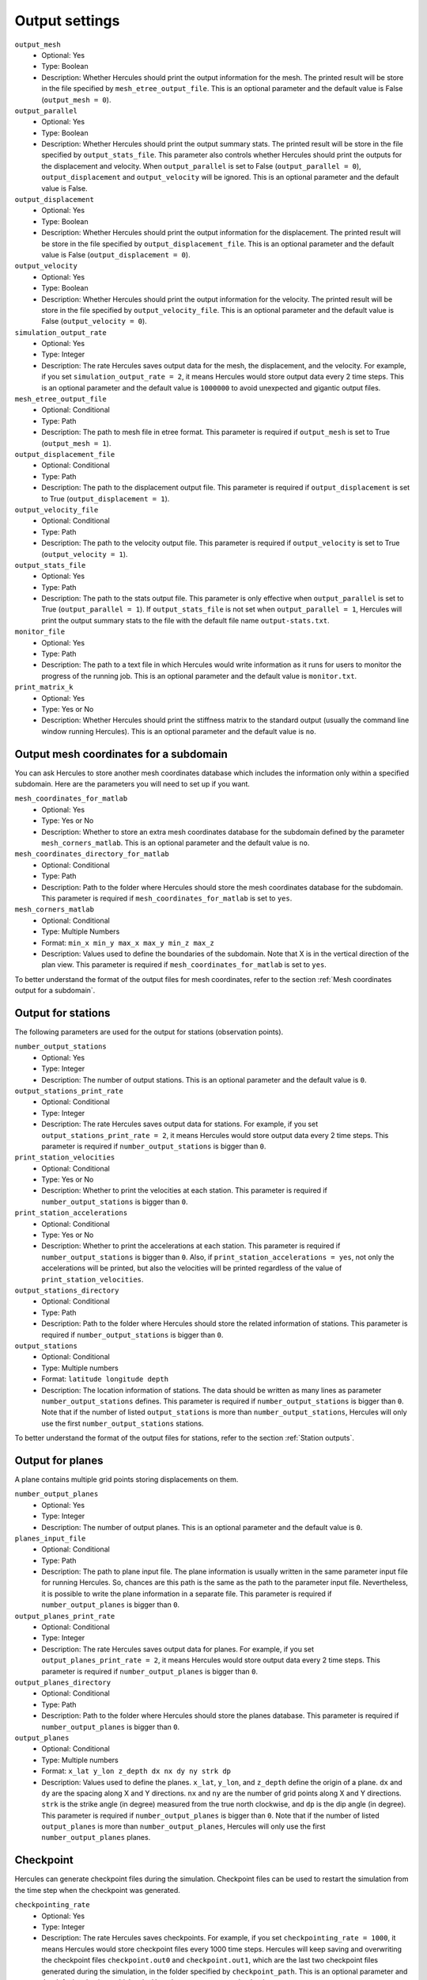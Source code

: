 ===============
Output settings
===============

``output_mesh``
    * Optional: Yes
    * Type: Boolean
    * Description: Whether Hercules should print the output information for the mesh. The printed result will be store in the file specified by ``mesh_etree_output_file``. This is an optional parameter and the default value is False (``output_mesh = 0``).

``output_parallel``
    * Optional: Yes
    * Type: Boolean
    * Description: Whether Hercules should print the output summary stats. The printed result will be store in the file specified by ``output_stats_file``. This parameter also controls whether Hercules should print the outputs for the displacement and velocity. When ``output_parallel`` is set to False (``output_parallel = 0``), ``output_displacement`` and ``output_velocity`` will be ignored. This is an optional parameter and the default value is False.

``output_displacement``
    * Optional: Yes
    * Type: Boolean
    * Description: Whether Hercules should print the output information for the displacement. The printed result will be store in the file specified by ``output_displacement_file``. This is an optional parameter and the default value is False (``output_displacement = 0``).

``output_velocity``
    * Optional: Yes
    * Type: Boolean
    * Description: Whether Hercules should print the output information for the velocity. The printed result will be store in the file specified by ``output_velocity_file``. This is an optional parameter and the default value is False (``output_velocity = 0``).

``simulation_output_rate``
    * Optional: Yes
    * Type: Integer
    * Description: The rate Hercules saves output data for the mesh, the displacement, and the velocity. For example, if you set ``simulation_output_rate = 2``, it means Hercules would store output data every 2 time steps. This is an optional parameter and the default value is ``1000000`` to avoid unexpected and gigantic output files.

``mesh_etree_output_file``
    * Optional: Conditional
    * Type: Path
    * Description: The path to mesh file in etree format. This parameter is required if ``output_mesh`` is set to True (``output_mesh = 1``).

``output_displacement_file``
    * Optional: Conditional
    * Type: Path
    * Description: The path to the displacement output file. This parameter is required if ``output_displacement`` is set to True (``output_displacement = 1``).

``output_velocity_file``
    * Optional: Conditional
    * Type: Path
    * Description: The path to the velocity output file. This parameter is required if ``output_velocity`` is set to True (``output_velocity = 1``).

``output_stats_file``
    * Optional: Yes
    * Type: Path
    * Description: The path to the stats output file. This parameter is only effective when ``output_parallel`` is set to True (``output_parallel = 1``). If ``output_stats_file`` is not set when ``output_parallel = 1``, Hercules will print the output summary stats to the file with the default file name ``output-stats.txt``.

``monitor_file``
    * Optional: Yes
    * Type: Path
    * Description: The path to a text file in which Hercules would write information as it runs for users to monitor the progress of the running job. This is an optional parameter and the default value is ``monitor.txt``.

``print_matrix_k``
    * Optional: Yes
    * Type: Yes or No
    * Description: Whether Hercules should print the stiffness matrix to the standard output (usually the command line window running Hercules). This is an optional parameter and the default value is ``no``.


Output mesh coordinates for a subdomain
=======================================
You can ask Hercules to store another mesh coordinates database which includes the information only within a specified subdomain. Here are the parameters you will need to set up if you want.

``mesh_coordinates_for_matlab``
    * Optional: Yes
    * Type: Yes or No
    * Description: Whether to store an extra mesh coordinates database for the subdomain defined by the parameter ``mesh_corners_matlab``. This is an optional parameter and the default value is ``no``.

``mesh_coordinates_directory_for_matlab``
    * Optional: Conditional
    * Type: Path
    * Description: Path to the folder where Hercules should store the mesh coordinates database for the subdomain. This parameter is required if ``mesh_coordinates_for_matlab`` is set to ``yes``.

``mesh_corners_matlab``
    * Optional: Conditional
    * Type: Multiple Numbers
    * Format: ``min_x min_y max_x max_y min_z max_z``
    * Description: Values used to define the boundaries of the subdomain. Note that X is in the vertical direction of the plan view. This parameter is required if ``mesh_coordinates_for_matlab`` is set to ``yes``.

To better understand the format of the output files for mesh coordinates, refer to the section :ref:`Mesh coordinates output for a subdomain`.


Output for stations
===================
The following parameters are used for the output for stations (observation points).

``number_output_stations``
    * Optional: Yes
    * Type: Integer
    * Description: The number of output stations. This is an optional parameter and the default value is ``0``.

``output_stations_print_rate``
    * Optional: Conditional
    * Type: Integer
    * Description: The rate Hercules saves output data for stations. For example, if you set ``output_stations_print_rate = 2``, it means Hercules would store output data every 2 time steps. This parameter is required if ``number_output_stations`` is bigger than ``0``.

``print_station_velocities``
    * Optional: Conditional
    * Type: Yes or No
    * Description: Whether to print the velocities at each station. This parameter is required if ``number_output_stations`` is bigger than ``0``.

``print_station_accelerations``
    * Optional: Conditional
    * Type: Yes or No
    * Description: Whether to print the accelerations at each station. This parameter is required if ``number_output_stations`` is bigger than ``0``. Also, if ``print_station_accelerations = yes``, not only the accelerations will be printed, but also the velocities will be printed regardless of the value of ``print_station_velocities``.

``output_stations_directory``
    * Optional: Conditional
    * Type: Path
    * Description: Path to the folder where Hercules should store the related information of stations. This parameter is required if ``number_output_stations`` is bigger than ``0``.

``output_stations``
    * Optional: Conditional
    * Type: Multiple numbers
    * Format: ``latitude longitude depth``
    * Description: The location information of stations. The data should be written as many lines as parameter ``number_output_stations`` defines. This parameter is required if ``number_output_stations`` is bigger than ``0``. Note that if the number of listed ``output_stations`` is more than ``number_output_stations``, Hercules will only use the first ``number_output_stations`` stations.

    .. TODO: The difference between engineering depth and bedrock depth needs to be explained.

To better understand the format of the output files for stations, refer to the section :ref:`Station outputs`.


Output for planes
=================
A plane contains multiple grid points storing displacements on them.

``number_output_planes``
    * Optional: Yes
    * Type: Integer
    * Description: The number of output planes. This is an optional parameter and the default value is ``0``.

``planes_input_file``
    * Optional: Conditional
    * Type: Path
    * Description: The path to plane input file. The plane information is usually written in the same parameter input file for running Hercules. So, chances are this path is the same as the path to the parameter input file. Nevertheless, it is possible to write the plane information in a separate file. This parameter is required if ``number_output_planes`` is bigger than ``0``.

``output_planes_print_rate``
    * Optional: Conditional
    * Type: Integer
    * Description: The rate Hercules saves output data for planes. For example, if you set ``output_planes_print_rate = 2``, it means Hercules would store output data every 2 time steps. This parameter is required if ``number_output_planes`` is bigger than ``0``.

``output_planes_directory``
    * Optional: Conditional
    * Type: Path
    * Description: Path to the folder where Hercules should store the planes database. This parameter is required if ``number_output_planes`` is bigger than ``0``.

``output_planes``
    * Optional: Conditional
    * Type: Multiple numbers
    * Format: ``x_lat y_lon z_depth dx nx dy ny strk dp``
    * Description: Values used to define the planes. ``x_lat``, ``y_lon``, and ``z_depth`` define the origin of a plane. ``dx`` and ``dy`` are the spacing along X and Y directions. ``nx`` and ``ny`` are the number of grid points along X and Y directions. ``strk`` is the strike angle (in degree) measured from the true north clockwise, and ``dp`` is the dip angle (in degree). This parameter is required if ``number_output_planes`` is bigger than ``0``. Note that if the number of listed ``output_planes`` is more than ``number_output_planes``, Hercules will only use the first ``number_output_planes`` planes.


Checkpoint
==========
Hercules can generate checkpoint files during the simulation. Checkpoint files can be used to restart the simulation from the time step when the checkpoint was generated.

``checkpointing_rate``
    * Optional: Yes
    * Type: Integer
    * Description: The rate Hercules saves checkpoints. For example, if you set ``checkpointing_rate = 1000``, it means Hercules would store checkpoint files every 1000 time steps. Hercules will keep saving and overwriting the checkpoint files ``checkpoint.out0`` and ``checkpoint.out1``, which are the last two checkpoint files generated during the simulation, in the folder specified by ``checkpoint_path``. This is an optional parameter and the default value is ``0``, which asks Hercules not to generate checkpoints.

``use_checkpoint``
    * Optional: Yes
    * Type: Boolean
    * Description: Whether Hercules should use the checkpoint file. Note that users should have the checkpoint file ready before setting this parameter to True (``use_checkpoint = 1``). Checkpoint files can be generated by setting ``checkpointing_rate`` to a integer bigger than ``0``, and users have to rename the checkpoint file they want to use to ``checkpoint.in`` and save it in the same folder specified by ``checkpoint_path``. This is an optional parameter and the default value is False (``use_checkpoint = 0``).

``checkpoint_path``
    * Optional: Conditional
    * Type: Path
    * Description: Path to the folder where Hercules should store or read the checkpoint files. This parameter is required if ``checkpointing_rate`` is bigger than ``0`` or ``use_checkpoint`` is set to True (``use_checkpoint = 1``).
